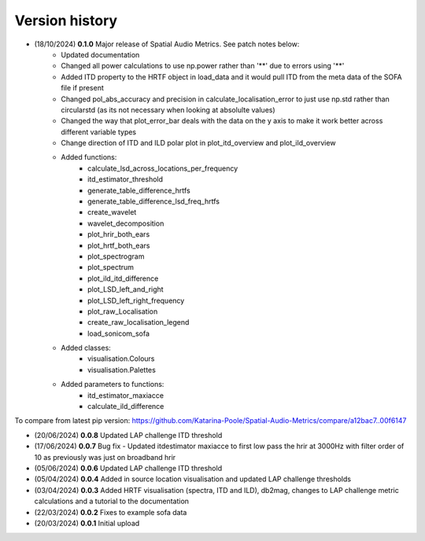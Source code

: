 Version history
=================================================

- (18/10/2024) **0.1.0** Major release of Spatial Audio Metrics. See patch notes below:
    - Updated documentation
    - Changed all power calculations to use np.power rather than '**' due to errors using '**'
    - Added ITD property to the HRTF object in load_data and it would pull ITD from the meta data of the SOFA file if present
    - Changed pol_abs_accuracy and precision in calculate_localisation_error to just use np.std rather than circularstd (as its not necessary when looking at absolulte values)
    - Changed the way that plot_error_bar deals with the data on the y axis to make it work better across different variable types
    - Change direction of ITD and ILD polar plot in plot_itd_overview and plot_ild_overview

    - Added functions:
        - calculate_lsd_across_locations_per_frequency
        - itd_estimator_threshold
        - generate_table_difference_hrtfs
        - generate_table_difference_lsd_freq_hrtfs
        - create_wavelet
        - wavelet_decomposition
        - plot_hrir_both_ears
        - plot_hrtf_both_ears
        - plot_spectrogram
        - plot_spectrum
        - plot_ild_itd_difference
        - plot_LSD_left_and_right
        - plot_LSD_left_right_frequency
        - plot_raw_Localisation
        - create_raw_localisation_legend
        - load_sonicom_sofa

    - Added classes:
        - visualisation.Colours
        - visualisation.Palettes

    - Added parameters to functions:
        - itd_estimator_maxiacce
        - calculate_ild_difference

To compare from latest pip version: https://github.com/Katarina-Poole/Spatial-Audio-Metrics/compare/a12bac7..00f6147

- (20/06/2024) **0.0.8** Updated LAP challenge ITD threshold
- (17/06/2024) **0.0.7** Bug fix - Updated itdestimator maxiacce to first low pass the hrir at 3000Hz with filter order of 10 as previously was just on broadband hrir
- (05/06/2024) **0.0.6** Updated LAP challenge ITD threshold
- (05/04/2024) **0.0.4** Added in source location visualisation and updated LAP challenge thresholds
- (03/04/2024) **0.0.3** Added HRTF visualisation (spectra, ITD and ILD), db2mag, changes to LAP challenge metric calculations and a tutorial to the documentation
- (22/03/2024) **0.0.2** Fixes to example sofa data
- (20/03/2024) **0.0.1** Initial upload
